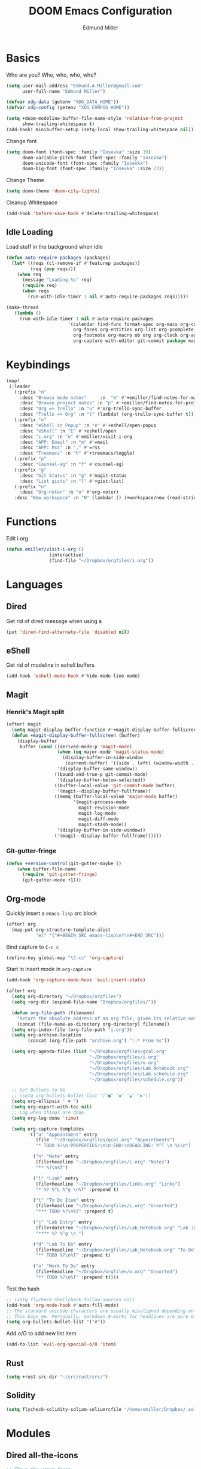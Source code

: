#+TITLE: DOOM Emacs Configuration
#+AUTHOR: Edmund Miller
* Basics
Who are you?
Who, who, who, who?
#+BEGIN_SRC emacs-lisp
(setq user-mail-address "Edmund.A.Miller@gmail.com"
      user-full-name "Edmund Miller")
#+END_SRC
#+BEGIN_SRC emacs-lisp
(defvar xdg-data (getenv "XDG_DATA_HOME"))
(defvar xdg-config (getenv "XDG_CONFIG_HOME"))
#+END_SRC
#+BEGIN_SRC emacs-lisp
(setq +doom-modeline-buffer-file-name-style 'relative-from-project
      show-trailing-whitespace t)
(add-hook! minibuffer-setup (setq-local show-trailing-whitespace nil))
#+END_SRC
Change font
#+BEGIN_SRC emacs-lisp
(setq doom-font (font-spec :family "Iosevka" :size 19)
      doom-variable-pitch-font (font-spec :family "Iosevka")
      doom-unicode-font (font-spec :family "Iosevka")
      doom-big-font (font-spec :family "Iosevka" :size 23))
#+END_SRC
Change Theme
#+BEGIN_SRC emacs-lisp
(setq doom-theme 'doom-city-lights)
#+END_SRC
Cleanup Whitespace
#+BEGIN_SRC emacs-lisp
(add-hook 'before-save-hook #'delete-trailing-whitespace)
#+END_SRC
** Idle Loading
Load stuff in the background when idle
#+BEGIN_SRC emacs-lisp
(defun auto-require-packages (packages)
  (let* ((reqs (cl-remove-if #'featurep packages))
         (req (pop reqs)))
    (when req
      (message "Loading %s" req)
      (require req)
      (when reqs
        (run-with-idle-timer 1 nil #'auto-require-packages reqs)))))

(make-thread
   (lambda ()
     (run-with-idle-timer 1 nil #'auto-require-packages
                       '(calendar find-func format-spec org-macs org-compat
                         org-faces org-entities org-list org-pcomplete org-src
                         org-footnote org-macro ob org org-clock org-agenda
                         org-capture with-editor git-commit package magit))))
#+END_SRC
* Keybindings
#+BEGIN_SRC emacs-lisp
(map!
 (:leader
   (:prefix "n"
     :desc "Browse mode notes"     :n  "m" #'+emiller/find-notes-for-major-mode
     :desc "Browse project notes" :n "p" #'+emiller/find-notes-for-project
     :desc "Org => Trello" :n "u" #'org-trello-sync-buffer
     :desc "Trello => Org" :n "t" (lambda! (org-trello-sync-buffer t)))
   (:prefix "o"
     :desc "eShell in Popup" :n "e" #'+eshell/open-popup
     :desc "eShell" :n "E" #'+eshell/open
     :desc "i.org" :n "o" #'emiller/visit-i-org
     :desc "APP: Email" :n "m" #'=mail
     :desc "APP: Rss" :n "," #'=rss
     :desc "Treemacs" :n "h" #'+treemacs/toggle)
   (:prefix "p"
     :desc "Counsel-ag" :n "f" #'counsel-ag)
   (:prefix "g"
     :desc "Git Status" :n "g" #'magit-status
     :desc "List gists" :n "l" #'+gist:list)
   (:prefix "n"
     :desc "Org-noter" :n "o" #'org-noter)
   :desc "New workspace" :n "N" (lambda! () (+workspace/new (read-string "Enter workspace name: ")))))
#+END_SRC
* Functions
Edit i.org
#+BEGIN_SRC emacs-lisp
(defun emiller/visit-i-org ()
				(interactive)
				(find-file "~/Dropbox/orgfiles/i.org"))
#+END_SRC
* Languages
** Dired
Get rid of dired message when using a
#+BEGIN_SRC emacs-lisp
(put 'dired-find-alternate-file 'disabled nil)
#+END_SRC
** eShell
Get rid of modeline in eshell buffers
#+BEGIN_SRC emacs-lisp
(add-hook 'eshell-mode-hook #'hide-mode-line-mode)
#+END_SRC
** Magit
*** Henrik's Magit split
#+BEGIN_SRC emacs-lisp
(after! magit
  (setq magit-display-buffer-function #'+magit-display-buffer-fullscreen)
  (defun +magit-display-buffer-fullscreen (buffer)
    (display-buffer
     buffer (cond ((derived-mode-p 'magit-mode)
                   (when (eq major-mode 'magit-status-mode)
                     (display-buffer-in-side-window
                      (current-buffer) '((side . left) (window-width . 0.35))))
                   '(display-buffer-same-window))
                  ((bound-and-true-p git-commit-mode)
                   '(display-buffer-below-selected))
                  ((buffer-local-value 'git-commit-mode buffer)
                   '(magit--display-buffer-fullframe))
                  ((memq (buffer-local-value 'major-mode buffer)
                         '(magit-process-mode
                           magit-revision-mode
                           magit-log-mode
                           magit-diff-mode
                           magit-stash-mode))
                   '(display-buffer-in-side-window))
                  ('(magit--display-buffer-fullframe))))))
#+END_SRC
*** Git-gutter-fringe
#+BEGIN_SRC emacs-lisp
(defun +version-control|git-gutter-maybe ()
    (when buffer-file-name
      (require 'git-gutter-fringe)
      (git-gutter-mode +1)))
#+END_SRC
** Org-mode
Quickly insert a =emacs-lisp= src block
#+BEGIN_SRC emacs-lisp
(after! org
  (map-put org-structure-template-alist 
           "el" '("#+BEGIN_SRC emacs-lisp\n?\n#+END_SRC")))
#+END_SRC
Bind capture to =C-c c=
#+BEGIN_SRC emacs-lisp
(define-key global-map "\C-cc" 'org-capture)
#+END_SRC
Start in insert mode in =org-capture=
#+BEGIN_SRC emacs-lisp
(add-hook 'org-capture-mode-hook 'evil-insert-state)
#+END_SRC
#+BEGIN_SRC emacs-lisp
(after! org
  (setq org-directory "~/Dropbox/orgfiles")
  (setq +org-dir (expand-file-name "Dropbox/orgfiles/"))

  (defun org-file-path (filename)
    "Return the absolute address of an org file, given its relative name."
    (concat (file-name-as-directory org-directory) filename))
  (setq org-index-file (org-file-path "i.org"))
  (setq org-archive-location
        (concat (org-file-path "archive.org") "::* From %s"))

  (setq org-agenda-files (list "~/Dropbox/orgfiles/gcal.org"
                               "~/Dropbox/orgfiles/i.org"
                               "~/Dropbox/orgfiles/o.org"
                               "~/Dropbox/orgfiles/Lab_Notebook.org"
                               "~/Dropbox/orgfiles/Lab_schedule.org"
                               "~/Dropbox/orgfiles/schedule.org"))

  ;; Set Bullets to OG
  ;; (setq org-bullets-bullet-list '("■" "◆" "▲" "▶"))
  (setq org-ellipsis " ▼ ")
  (setq org-export-with-toc nil)
  ;; Log when things are done
  (setq org-log-done 'time)

  (setq org-capture-templates
        '(("a" "Appointment" entry
           (file  "~/Dropbox/orgfiles/gcal.org" "Appointments")
           "* TODO %?\n:PROPERTIES:\n\n:END:\nDEADLINE: %^T \n %i\n")

          ("n" "Note" entry
           (file+headline "~/Dropbox/orgfiles/i.org" "Notes")
           "** %?\n%T")

          ("l" "Link" entry
           (file+headline "~/Dropbox/orgfiles/links.org" "Links")
           "* %? %^L %^g \n%T" :prepend t)

          ("t" "To Do Item" entry
           (file+headline "~/Dropbox/orgfiles/i.org" "Unsorted")
           "*** TODO %?\n%T" :prepend t)

          ("j" "Lab Entry" entry
           (file+datetree "~/Dropbox/orgfiles/Lab_Notebook.org" "Lab Journal")
           "**** %? %^g \n ")

          ("d" "Lab To Do" entry
           (file+headline "~/Dropbox/orgfiles/Lab_Notebook.org" "To Do")
           "** TODO %?\n%T" :prepend t)

          ("o" "Work To Do" entry
           (file+headline "~/Dropbox/orgfiles/o.org" "Unsorted")
           "** TODO %?\n%T" :prepend t))))
#+END_SRC
Test the hash
#+BEGIN_SRC emacs-lisp
;; (setq flycheck-shellcheck-follow-sources nil)
(add-hook 'org-mode-hook #'auto-fill-mode)
;; The standard unicode characters are usually misaligned depending on the font.
;; This bugs me. Personally, markdown #-marks for headlines are more elegant.
(setq org-bullets-bullet-list '("#"))
#+END_SRC
Add o/O to add new list item
#+BEGIN_SRC emacs-lisp
(add-to-list 'evil-org-special-o/O 'item)
#+END_SRC
** Rust
#+BEGIN_SRC emacs-lisp
(setq +rust-src-dir "~/src/rust/src/")
#+END_SRC
** Solidity
#+BEGIN_SRC emacs-lisp
(setq flycheck-solidity-solium-soliumrcfile "/home/emiller/Dropbox/.soliumrc.json")
#+END_SRC
* Modules
** Dired all-the-icons
#+BEGIN_SRC emacs-lisp
;; Shows the wrong faces
;; (def-package! all-the-icons-dired
;;   :hook (dired-mode . all-the-icons-dired-mode))
#+END_SRC
** Docker
#+BEGIN_SRC emacs-lisp
(def-package! docker)
#+END_SRC
** Edit-server
#+BEGIN_SRC emacs-lisp
;; (def-package! edit-server
;;     :config
;;     (edit-server-start))
#+END_SRC
** Ein
#+BEGIN_SRC emacs-lisp
(set! :ein-notebook-dir "~/src/notebooks/")
#+END_SRC
** Exec-path-from-shell
#+BEGIN_SRC emacs-lisp
(def-package! exec-path-from-shell
  :config
  (when (memq window-system '(mac ns x))
      (exec-path-from-shell-initialize))
  (setq exec-path-from-shell-check-startup-files nil))
#+END_SRC
** Ivy-yasnippet
#+BEGIN_SRC emacs-lisp
(def-package! ivy-yasnippet
  :commands (ivy-yasnippet)
  :config
  (map!
   (:leader
     (:prefix "s"
       :desc "Ivy-yasnippet" :n "y" #'ivy-yasnippet))))
#+END_SRC
** Org
*** Auto-org-md
#+BEGIN_SRC emacs-lisp
(after! org-mode
  (def-package! auto-org-md))
#+END_SRC
*** Org-clock-csv
#+BEGIN_SRC emacs-lisp
(def-package! org-clock-csv)
#+END_SRC
*** Org-noter
#+BEGIN_SRC emacs-lisp
(def-package! org-noter
  :config
  (map!
   (:leader
     (:prefix "n"
       :desc "Org-noter-insert" :n "i" #'org-noter-insert-note))))
#+END_SRC
*** Trello
#+BEGIN_SRC emacs-lisp
;; (custom-set-variables '(org-trello-files '("/home/emiller/Dropbox/orgfiles/e-m.org")))
#+END_SRC
** RSS
Make it only one week
#+BEGIN_SRC emacs-lisp
;; (after! elfeed
;;   (setq elfeed-search-filter "@1-week-ago +unread"))
#+END_SRC
** PDF-Tools
#+BEGIN_SRC emacs-lisp
(def-package! pdf-tools
  :preface
  (setq pdf-view-use-unicode-ligther nil)
  :config
  (map! (:map (pdf-view-mode-map)
          :n doom-leader-key nil))
  ;; FIXME (set! :popup "\\*Outline " '((side . left) (size . 30)) '((quit . t)))
  (setq-default pdf-view-display-size 'fit-page
                pdf-view-midnight-colors `(,(doom-color 'fg) . ,(doom-color 'bg)))
  ;; turn off cua so copy works
  (add-hook 'pdf-view-mode-hook
            (lambda ()
              (set (make-local-variable 'evil-normal-state-cursor) (list nil)))))
#+END_SRC
** Pipenv
#+BEGIN_SRC emacs-lisp
(def-package! pipenv
  :hook (python-mode . pipenv-mode)
  :init
  (setq
   pipenv-projectile-after-switch-function
   #'pipenv-projectile-after-switch-extended))
#+END_SRC
** yasnippet
#+BEGIN_SRC emacs-lisp
(after! yasnippet
  (push "~/.config/doom/snippets" yas-snippet-dirs))
#+END_SRC
